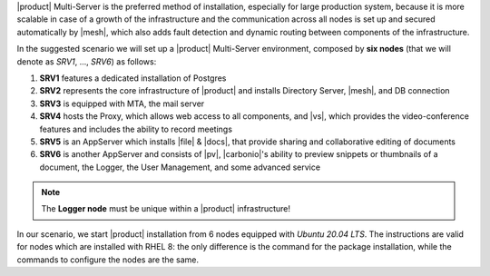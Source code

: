 .. SPDX-FileCopyrightText: 2022 Zextras <https://www.zextras.com/>
..
.. SPDX-License-Identifier: CC-BY-NC-SA-4.0

|product| Multi-Server is the preferred method of installation,
especially for large production system, because it is more scalable in
case of a growth of the infrastructure and the communication across
all nodes is set up and secured automatically by |mesh|, which also
adds fault detection and dynamic routing between components of the
infrastructure.

In the suggested scenario we will set up a |product| Multi-Server
environment, composed by **six nodes** (that we will denote as *SRV1*,
..., *SRV6*) as follows:

#. **SRV1** features a dedicated installation of Postgres
#. **SRV2** represents the core infrastructure of |product| and
   installs Directory Server, |mesh|, and DB connection
#. **SRV3** is equipped with MTA, the mail server
#. **SRV4** hosts the Proxy, which allows web access to all
   components, and |vs|, which provides the video-conference features
   and includes the ability to record meetings
#. **SRV5** is an AppServer which installs |file| & |docs|, that
   provide sharing and collaborative editing of documents
#. **SRV6** is another AppServer and consists of |pv|, |carbonio|\'s
   ability to preview snippets or thumbnails of a document, the
   Logger, the User Management, and some advanced service

.. note:: The **Logger node** must be unique within a |product|
   infrastructure!

In our scenario, we start |product| installation from 6 nodes equipped
with *Ubuntu 20.04 LTS*. The instructions are valid for nodes which
are installed with RHEL 8: the only difference is the command for the
package installation, while the commands to configure the nodes are
the same.

